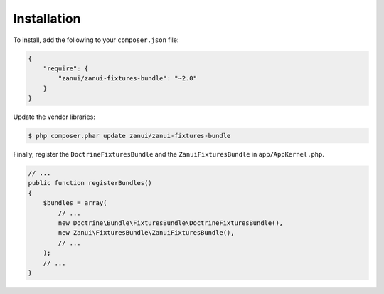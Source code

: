 Installation
============

To install, add the following to your ``composer.json`` file:

.. code-block:: json

    {
        "require": {
            "zanui/zanui-fixtures-bundle": "~2.0"
        }
    }

Update the vendor libraries:

.. code-block:: bash

    $ php composer.phar update zanui/zanui-fixtures-bundle

Finally, register the ``DoctrineFixturesBundle`` and the
``ZanuiFixturesBundle`` in ``app/AppKernel.php``.

.. code-block:: php

    // ...
    public function registerBundles()
    {
        $bundles = array(
            // ...
            new Doctrine\Bundle\FixturesBundle\DoctrineFixturesBundle(),
            new Zanui\FixturesBundle\ZanuiFixturesBundle(),
            // ...
        );
        // ...
    }

